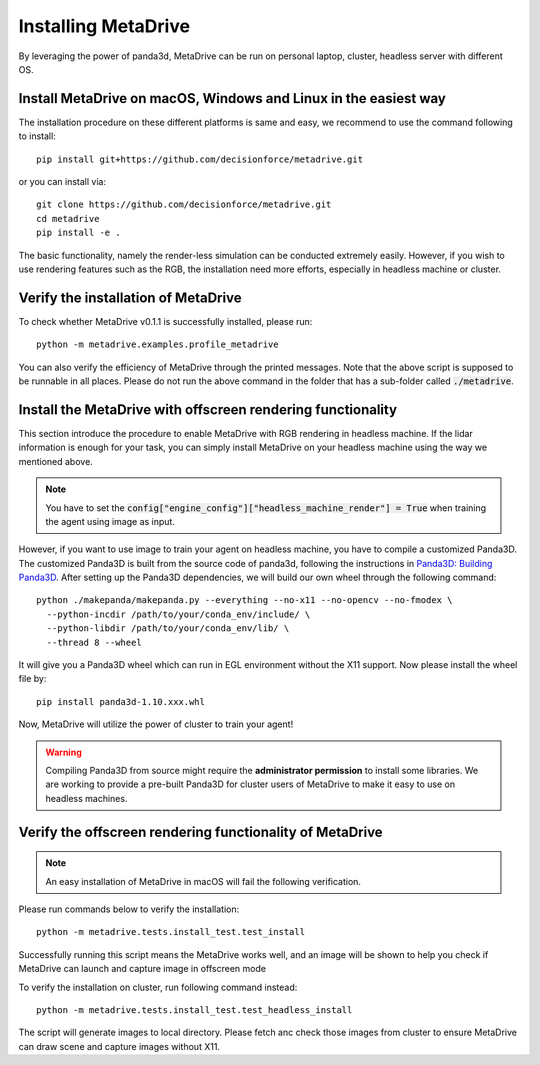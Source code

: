 .. _install:

######################
Installing MetaDrive
######################

By leveraging the power of panda3d, MetaDrive can be run on personal laptop, cluster, headless server with different OS.

Install MetaDrive on macOS, Windows and Linux in the easiest way
###############################################################

The installation procedure on these different platforms is same and easy, we recommend to use the command following to install::

    pip install git+https://github.com/decisionforce/metadrive.git

or you can install via::

    git clone https://github.com/decisionforce/metadrive.git
    cd metadrive
    pip install -e .

The basic functionality, namely the render-less simulation can be conducted extremely easily. However, if you wish to
use rendering features such as the RGB, the installation need more efforts, especially in headless machine or cluster.

Verify the installation of MetaDrive
#############################################

To check whether MetaDrive v0.1.1 is successfully installed, please run::

    python -m metadrive.examples.profile_metadrive



You can also verify the efficiency of MetaDrive through the printed messages.
Note that the above script is supposed to be runnable in all places.
Please do not run the above command in the folder that has a sub-folder called :code:`./metadrive`.

Install the MetaDrive with offscreen rendering functionality
##############################################################

This section introduce the procedure to enable MetaDrive with RGB rendering in headless machine.
If the lidar information is enough for your task, you can simply install MetaDrive on your headless machine using the way we mentioned above.

.. note:: You have to set the :code:`config["engine_config"]["headless_machine_render"] = True` when training the agent using image as input.

However, if you want to use image to train your agent on headless machine, you have to compile a customized Panda3D.
The customized Panda3D is built from the source code of panda3d, following the instructions in `Panda3D: Building Panda3D <https://github.com/panda3d/panda3d#building-panda3d>`_.
After setting up the Panda3D dependencies, we will build our own wheel through the following command::

    python ./makepanda/makepanda.py --everything --no-x11 --no-opencv --no-fmodex \
      --python-incdir /path/to/your/conda_env/include/ \
      --python-libdir /path/to/your/conda_env/lib/ \
      --thread 8 --wheel

It will give you a Panda3D wheel which can run in EGL environment without the X11 support. Now please install the wheel file by::

    pip install panda3d-1.10.xxx.whl

Now, MetaDrive will utilize the power of cluster to train your agent!

.. warning:: Compiling Panda3D from source might require the **administrator permission** to install some libraries.
    We are working to provide a pre-built Panda3D for cluster users of MetaDrive to make it easy to use on headless machines.

Verify the offscreen rendering functionality of MetaDrive
############################################################

.. note:: An easy installation of MetaDrive in macOS will fail the following verification.

Please run commands below to verify the installation::

    python -m metadrive.tests.install_test.test_install

Successfully running this script means the MetaDrive works well, and an image will be shown to help you check if MetaDrive
can launch and capture image in offscreen mode

To verify the installation on cluster, run following command instead::

    python -m metadrive.tests.install_test.test_headless_install

The script will generate images to local directory. Please fetch anc check those images from cluster to ensure MetaDrive can draw scene
and capture images without X11.
